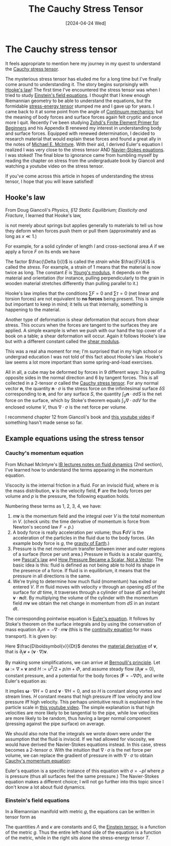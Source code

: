 #+TITLE: The Cauchy Stress Tensor
#+DATE: [2024-04-24 Wed]

* The Cauchy stress tensor

It feels appropriate to mention here my journey in my quest to understand the [[https://en.wikipedia.org/wiki/Cauchy_stress_tensor][Cauchy stress tensor]].

The mysterious stress tensor has eluded me for a long time but I've finally come around to understanding it. The story begins surprisingly with [[https://en.wikipedia.org/wiki/Hooke%27s_law][Hooke's law]]! The first time I've encountered the stress tensor was when I tried to study [[https://en.wikipedia.org/wiki/Einstein_field_equations][Einstein's field equations]]. I thought that I knew enough Riemannian geometry to be able to understand the equations, but the formidable [[https://en.wikipedia.org/wiki/Stress%E2%80%93energy_tensor][stress-energy tensor]] stumped me and I gave up for years. I came back to it at some point from the angle of [[https://en.wikipedia.org/wiki/Continuum_mechanics][Continuum mechanics]]; but the meaning of body forces and surface forces again felt cryptic and once more I quit. Recently I've been studying [[https://doi.org/10.1007/978-3-319-09036-8][Zohdi's Finite Element Primer for Beginners]] and his Appendix B renewed my interest in understanding body and surface forces. Equipped with renewed determination, I decided to research material that would explain these forces and found a great ally in the notes of [[https://en.wikipedia.org/wiki/Michael_E._McIntyre][Michael E. McIntyre]]. With their aid, I derived Euler's equation I realized I was very close to the stress tensor AND [[https://en.wikipedia.org/wiki/Navier%E2%80%93Stokes_equations][Navier-Stokes equations]]. I was stoked! The final blow to ignorance came from humbling myself by reading the chapter on stress from the undergraduate book by Giancoli and watching a youtube video on the stress tensor. 

If you've come across this article in hopes of understanding the stress tensor, I hope that you will leave satisfied!

** Hooke's law

From Doug Giancoli's /Physics, §12 Static Equilibrium; Elasticity and Fracture/, I learned that Hooke's law,

\begin{align}
F = -kx,
\end{align}

is not merely about springs but applies generally to materials to tell us how they deform when forces push them or pull them (approximately and as long as $x \ll 1$.)

For example, for a solid cylinder of length $l$ and cross-sectional area $A$ if we apply a force $F$ on its ends we have

\begin{align}
\frac{\Delta l}{l} = \frac{1}{E}\frac{F}{A}.
\end{align}

The factor $\frac{\Delta l}{l}$ is called the /strain/ while $\frac{F}{A}$ is called the /stress/. For example, a strain of $1$ means that the material is now twice as long. The constant $E$ is [[https://en.wikipedia.org/wiki/Young%27s_modulus][Young's modulus]], it depends on the material and orientation (for instance, pulling perpendicularly to the grain in wooden material stretches differently than pulling parallel to it.)

Hooke's law implies that the conditions $\sum F = 0$ and $\sum \tau = 0$ (net linear and torsion forces) are not equivalent to *no forces* being present. This is simple but important to keep in mind; it tells us that internally, something is happening to the material.

Another type of deformation is shear deformation that occurs from shear stress. This occurs when the forces are tangent to the surfaces they are applied. A simple example is when we push with our hand the top cover of a book on a table; a shear deformation will occur. Again it follows Hooke's law but with a different constant called the [[https://en.wikipedia.org/wiki/Shear_modulus#:~:text=In%20materials%20science%2C%20shear%20modulus,Shear%20modulus][shear modulus]].

This was a real aha moment for me; I'm surprised that in my high school or undergrad education I was not told of this fact about Hooke's law. Hooke's law seems a lot more important than some spring-and-load exercises.

All in all, a cube may be deformed by forces in 9 different ways: 3 by pulling opposite sides in the normal direction and 6 by tangent forces. This is all collected in a 2-tensor $\sigma$ called the [[https://en.wikipedia.org/wiki/Cauchy_stress_tensor][Cauchy stress tensor]]. For any normal vector $\boldsymbol{n}$, the quantity $\boldsymbol{n}\cdot\sigma$ is the stress force on the infinitesimal surface $\delta S$ corresponding to $\boldsymbol{n}$, and for any surface $S$, the quantity $\int_S \boldsymbol{n}\cdot\sigma dS$ is the net force on the surface, which by Stoke's theorem equals $\int_V \nabla\cdot\sigma dV$ for the enclosed volume $V$, thus $\nabla\cdot\sigma$ is the net force per volume.

I recommend chapter 12 from Giancoli's book and [[https://www.youtube.com/watch?v=uO_bW2zzrNU][this youtube video]] if something hasn't made sense so far.

** Example equations using the stress tensor

*** Cauchy's momentum equation

From Michael McIntyre's [[https://www.damtp.cam.ac.uk/user/mem/FLUIDS-IB/][IB lectures notes on fluid dynamics]] (2nd section), I've learned how to understand the terms appearing in the momentum equation.

Viscocity is the internal friction in a fluid. For an inviscid fluid, where $m$ is the mass distribution, $\boldsymbol{v}$ is the velocity field, $\boldsymbol{F}$ are the body forces per volume and $p$ is the pressure, the following equation holds.

\begin{align}
\frac{d}{dt} \int_V m \boldsymbol{v} dV = \int_V m\boldsymbol{F} dV - \int_S p\boldsymbol{n} dS - \int_S m\boldsymbol{v}(\boldsymbol{v}\cdot\boldsymbol{n})dS
\end{align}

Numbering these terms as 1, 2, 3, 4, we have:

1. $m\boldsymbol{v}$ is the momentum field and the integral over $V$ is the total momentum in $V$. (check units: the time derivative of momentum is force from Newton's second law $F = \dot{p}$.)
2. A body force is really acceleration per volume; thus $\boldsymbol{F}dV$ is the acceleration of the particles in the fluid due to the body forces. (An example body force is $g$, the [[https://en.wikipedia.org/wiki/Gravity_of_Earth][gravity of Earth]].)
3. Pressure is the net momentum transfer between inner and outer regions of a surface (force per unit area.) Pressure in fluids is a scalar quantity, see [[https://en.wikipedia.org/wiki/Pascal%27s_law][Pascal's law]] and [[https://www.doi.org/10.1007/s00016-018-0221-3][How Pressure Became a Scalar, Not a Vector]]. The basic idea is this: fluid is defined as not being able to hold its shape in the presence of a force. If fluid is in equilibrium, it means that the pressure in all directions is the same.
4. We're trying to determine how much fluid (momentum) has exited or entered $V$. If $m$ fluid moves with velocity $v$ through an opening $dS$ of the surface for $dt$ time, it traverses through a cylinder of base $dS$ and height $\boldsymbol{v}\cdot\boldsymbol{n}dt$. By multiplying the volume of the cylinder with the momentum field $m\boldsymbol{v}$ we obtain the net change in momentum from $dS$ in an instant $dt$.

The corresponding pointwise equation is [[https://en.wikipedia.org/wiki/Euler_equations_(fluid_dynamics)][Euler's equation]]. It follows by Stoke's theorem on the surface integrals and by using the conservation of mass equation $\partial_t m = -\nabla\cdot m\boldsymbol{v}$ (this is the [[https://en.wikipedia.org/wiki/Continuity_equation][continuity equation]] for mass transport). It is given by:

\begin{align}
\label{eq:euler}
m\frac{D\boldsymbol{v}}{Dt} = -\nabla p - m\boldsymbol{F}.
\end{align}

Here $\frac{D\boldsymbol{v}}{Dt}$ denotes the [[https://en.wikipedia.org/wiki/Material_derivative][material derivative]] of $\boldsymbol{v}$, that is $\partial_t\boldsymbol{v} + (\boldsymbol{v}\cdot\nabla)\boldsymbol{v}$.

By making some simplifications, we can arrive at [[https://en.wikipedia.org/wiki/Bernoulli%27s_principle][Bernoulli's principle]]. Let $\boldsymbol{\omega} := \nabla\times\boldsymbol{v}$ and $H := u^2/2 + p/m + \Phi$, and assume steady flow ($\partial_t\boldsymbol{v} = 0$), constant pressure, and a potential for the body forces ($\boldsymbol{F} = -\nabla\Phi$), and write Euler's equation \eqref{eq:euler} as:

\begin{align}
\boldsymbol{\omega}\times\boldsymbol{v} + \nabla H = 0.
\end{align}

It implies $\boldsymbol{\omega}\cdot\nabla H = 0$ and $\boldsymbol{v}\cdot\nabla H = 0$, and so $H$ is constant along vortex and stream lines. $H$ constant means that high pressure iff low velocity and low pressure iff high velocity. This perhaps unintuitive result is explained in the particle scale in [[https://www.youtube.com/watch?v=TcMgkU3pFBY][this youtube video]]. The simple explanation is that high velocities are more likely to be tangential to the pipe, while low velocities are more likely to be random, thus having a larger normal component (pressing against the pipe surface) on average.

We should also note that the integrals we wrote down were under the assumption that the fluid is inviscid. If we had allowed for viscosity, we would have derived the Navier-Stokes equations instead. In this case, stress becomes a 2-tensor $\sigma$. With the intuition that $\nabla\cdot\sigma$ is the net force per volume, we can replace the gradient of pressure in \eqref{eq:euler} with $\nabla\cdot\sigma$ to obtain [[https://en.wikipedia.org/wiki/Cauchy_momentum_equation][Cauchy's momentum equation]]:

\begin{align}
m\frac{D\boldsymbol{v}}{Dt} = \nabla\cdot\sigma - m\boldsymbol{F}.
\end{align}

Euler's equation is a specific instance of this equation with $\sigma = -pI$ where $p$ is pressure (thus all surfaces feel the same pressure.) The Navier-Stokes equation makes a different choice; I will not go further into this topic since I don't know a lot about fluid dynamics.

*** Einstein's field equations

In a Riemannian manifold with metric $g$, the equations can be written in tensor form as

\begin{align}
G + \Lambda g = \kappa T.
\end{align}

The quantities $\Lambda$ and $\kappa$ are constants and $G$, the [[https://en.wikipedia.org/wiki/Einstein_tensor][Einstein tensor]], is a function of the metric $g$. Thus the entire left-hand side of the equation is a function of the metric, while in the right sits alone the stress-energy tensor $T$.

